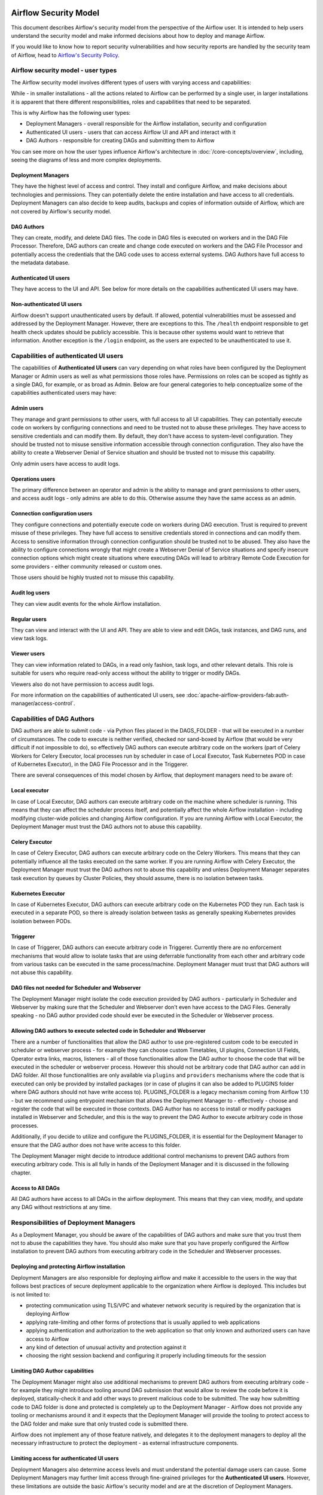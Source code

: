  .. Licensed to the Apache Software Foundation (ASF) under one
    or more contributor license agreements.  See the NOTICE file
    distributed with this work for additional information
    regarding copyright ownership.  The ASF licenses this file
    to you under the Apache License, Version 2.0 (the
    "License"); you may not use this file except in compliance
    with the License.  You may obtain a copy of the License at

 ..   http://www.apache.org/licenses/LICENSE-2.0

 .. Unless required by applicable law or agreed to in writing,
    software distributed under the License is distributed on an
    "AS IS" BASIS, WITHOUT WARRANTIES OR CONDITIONS OF ANY
    KIND, either express or implied.  See the License for the
    specific language governing permissions and limitations
    under the License.

Airflow Security Model
======================

This document describes Airflow's security model from the perspective of
the Airflow user. It is intended to help users understand the security
model and make informed decisions about how to deploy and manage Airflow.

If you would like to know how to report security vulnerabilities and how
security reports are handled by the security team of Airflow, head to
`Airflow's Security Policy <https://github.com/apache/airflow/security/policy>`_.

Airflow security model - user types
-----------------------------------

The Airflow security model involves different types of users with varying access and capabilities:

While - in smaller installations - all the actions related to Airflow can be performed by a single user,
in larger installations it is apparent that there different responsibilities, roles and
capabilities that need to be separated.

This is why Airflow has the following user types:

* Deployment Managers - overall responsible for the Airflow installation, security and configuration
* Authenticated UI users - users that can access Airflow UI and API and interact with it
* DAG Authors - responsible for creating DAGs and submitting them to Airflow

You can see more on how the user types influence Airflow's architecture in :doc:`/core-concepts/overview`,
including, seeing the diagrams of less and more complex deployments.




Deployment Managers
...................

They have the highest level of access and
control. They install and configure Airflow, and make decisions about
technologies and permissions. They can potentially delete the entire
installation and have access to all credentials. Deployment Managers
can also decide to keep audits, backups and copies of information
outside of Airflow, which are not covered by Airflow's security
model.

DAG Authors
...........

They can create, modify, and delete DAG files. The
code in DAG files is executed on workers and in the DAG File Processor.
Therefore, DAG authors can create and change code executed on workers
and the DAG File Processor and potentially access the credentials that the DAG
code uses to access external systems. DAG Authors have full access
to the metadata database.

Authenticated UI users
.......................

They have access to the UI and API. See below for more details on the capabilities
authenticated UI users may have.

Non-authenticated UI users
..........................

Airflow doesn't support unauthenticated users by default. If allowed, potential vulnerabilities
must be assessed and addressed by the Deployment Manager. However, there are exceptions to this. The ``/health`` endpoint responsible to get health check updates should be publicly accessible. This is because other systems would want to retrieve that information. Another exception is the ``/login`` endpoint, as the users are expected to be unauthenticated to use it.

Capabilities of authenticated UI users
--------------------------------------

The capabilities of **Authenticated UI users** can vary depending on
what roles have been configured by the Deployment Manager or Admin users
as well as what permissions those roles have. Permissions on roles can be
scoped as tightly as a single DAG, for example, or as broad as Admin.
Below are four general categories to help conceptualize some of the
capabilities authenticated users may have:

Admin users
...........

They manage and grant permissions to other users,
with full access to all UI capabilities. They can potentially execute
code on workers by configuring connections and need to be trusted not
to abuse these privileges. They have access to sensitive credentials
and can modify them. By default, they don't have access to
system-level configuration. They should be trusted not to misuse
sensitive information accessible through connection configuration.
They also have the ability to create a Webserver Denial of Service
situation and should be trusted not to misuse this capability.

Only admin users have access to audit logs.

Operations users
................

The primary difference between an operator and admin is the ability to manage and grant permissions
to other users, and access audit logs - only admins are able to do this. Otherwise assume they have the same access as an admin.

Connection configuration users
..............................

They configure connections and potentially execute code on workers during DAG execution. Trust is
required to prevent misuse of these privileges. They have full access
to sensitive credentials stored in connections and can modify them.
Access to sensitive information through connection configuration
should be trusted not to be abused. They also have the ability to configure connections wrongly
that might create a Webserver Denial of Service situations and specify insecure connection options
which might create situations where executing DAGs will lead to arbitrary Remote Code Execution
for some providers - either community released or custom ones.

Those users should be highly trusted not to misuse this capability.

Audit log users
...............

They can view audit events for the whole Airflow installation.

Regular users
.............

They can view and interact with the UI and API. They are able to view and edit DAGs,
task instances, and DAG runs, and view task logs.

Viewer users
............

They can view information related to DAGs, in a read only fashion, task logs, and other relevant details.
This role is suitable for users who require read-only access without the ability to trigger or modify DAGs.

Viewers also do not have permission to access audit logs.

For more information on the capabilities of authenticated UI users, see :doc:`apache-airflow-providers-fab:auth-manager/access-control`.

Capabilities of DAG Authors
---------------------------

DAG authors are able to submit code - via Python files placed in the DAGS_FOLDER - that will be executed
in a number of circumstances. The code to execute is neither verified, checked nor sand-boxed by Airflow
(that would be very difficult if not impossible to do), so effectively DAG authors can execute arbitrary
code on the workers (part of Celery Workers for Celery Executor, local processes run by scheduler in case
of Local Executor, Task Kubernetes POD in case of Kubernetes Executor), in the DAG File Processor
and in the Triggerer.

There are several consequences of this model chosen by Airflow, that deployment managers need to be aware of:

Local executor
..............

In case of Local Executor, DAG authors can execute arbitrary code on the machine where scheduler is running.
This means that they can affect the scheduler process itself, and potentially affect the whole Airflow
installation - including modifying cluster-wide policies and changing Airflow configuration. If you are running
Airflow with Local Executor, the Deployment Manager must trust the DAG authors not to abuse this capability.

Celery Executor
...............

In case of Celery Executor, DAG authors can execute arbitrary code on the Celery Workers. This means that
they can potentially influence all the tasks executed on the same worker. If you are running Airflow with
Celery Executor, the Deployment Manager must trust the DAG authors not to abuse this capability and unless
Deployment Manager separates task execution by queues by Cluster Policies, they should assume, there is no
isolation between tasks.

Kubernetes Executor
...................

In case of Kubernetes Executor, DAG authors can execute arbitrary code on the Kubernetes POD they run. Each
task is executed in a separate POD, so there is already isolation between tasks as generally speaking
Kubernetes provides isolation between PODs.

Triggerer
.........

In case of Triggerer, DAG authors can execute arbitrary code in Triggerer. Currently there are no
enforcement mechanisms that would allow to isolate tasks that are using deferrable functionality from
each other and arbitrary code from various tasks can be executed in the same process/machine. Deployment
Manager must trust that DAG authors will not abuse this capability.

DAG files not needed for Scheduler and Webserver
................................................

The Deployment Manager might isolate the code execution provided by DAG authors - particularly in
Scheduler and Webserver by making sure that the Scheduler and Webserver don't even
have access to the DAG Files. Generally speaking - no DAG author provided code should ever be
executed in the Scheduler or Webserver process.

Allowing DAG authors to execute selected code in Scheduler and Webserver
........................................................................

There are a number of functionalities that allow the DAG author to use pre-registered custom code to be
executed in scheduler or webserver process - for example they can choose custom Timetables, UI plugins,
Connection UI Fields, Operator extra links, macros, listeners - all of those functionalities allow the
DAG author to choose the code that will be executed in the scheduler or webserver process. However this
should not be arbitrary code that DAG author can add in DAG folder. All those functionalities are
only available via ``plugins`` and ``providers`` mechanisms where the code that is executed can only be
provided by installed packages (or in case of plugins it can also be added to PLUGINS folder where DAG
authors should not have write access to). PLUGINS_FOLDER is a legacy mechanism coming from Airflow 1.10
- but we recommend using entrypoint mechanism that allows the Deployment Manager to - effectively -
choose and register the code that will be executed in those contexts. DAG Author has no access to
install or modify packages installed in Webserver and Scheduler, and this is the way to prevent
the DAG Author to execute arbitrary code in those processes.

Additionally, if you decide to utilize and configure the PLUGINS_FOLDER, it is essential for the Deployment
Manager to ensure that the DAG author does not have write access to this folder.

The Deployment Manager might decide to introduce additional control mechanisms to prevent DAG authors from
executing arbitrary code. This is all fully in hands of the Deployment Manager and it is discussed in the
following chapter.

Access to All DAGs
........................................................................

All DAG authors have access to all DAGs in the airflow deployment. This means that they can view, modify,
and update any DAG without restrictions at any time.

Responsibilities of Deployment Managers
---------------------------------------

As a Deployment Manager, you should be aware of the capabilities of DAG authors and make sure that
you trust them not to abuse the capabilities they have. You should also make sure that you have
properly configured the Airflow installation to prevent DAG authors from executing arbitrary code
in the Scheduler and Webserver processes.

Deploying and protecting Airflow installation
.............................................

Deployment Managers are also responsible for deploying airflow and make it accessible to the users
in the way that follows best practices of secure deployment applicable to the organization where
Airflow is deployed. This includes but is not limited to:

* protecting communication using TLS/VPC and whatever network security is required by the organization
  that is deploying Airflow
* applying rate-limiting and other forms of protections that is usually applied to web applications
* applying authentication and authorization to the web application so that only known and authorized
  users can have access to Airflow
* any kind of detection of unusual activity and protection against it
* choosing the right session backend and configuring it properly including timeouts for the session

Limiting DAG Author capabilities
.................................

The Deployment Manager might also use additional mechanisms to prevent DAG authors from executing
arbitrary code - for example they might introduce tooling around DAG submission that would allow
to review the code before it is deployed, statically-check it and add other ways to prevent malicious
code to be submitted. The way how submitting code to DAG folder is done and protected is completely
up to the Deployment Manager - Airflow does not provide any tooling or mechanisms around it and it
expects that the Deployment Manager will provide the tooling to protect access to the DAG folder and
make sure that only trusted code is submitted there.

Airflow does not implement any of those feature natively, and delegates it to the deployment managers
to deploy all the necessary infrastructure to protect the deployment - as external infrastructure components.

Limiting access for authenticated UI users
...........................................

Deployment Managers also determine access levels and must understand the potential damage users can cause.
Some Deployment Managers may further limit access through fine-grained privileges for the **Authenticated UI
users**. However, these limitations are outside the basic Airflow's security model and are at the
discretion of Deployment Managers.

Examples of fine-grained access control include (but are not limited to):

*  Limiting login permissions: Restricting the accounts that users can log in with, allowing only specific
   accounts or roles belonging to access the Airflow system.

*  Access restrictions to views or DAGs: Controlling user access to certain views or specific DAGs,
   ensuring that users can only view or interact with authorized components.

Future: multi-tenancy isolation
...............................

These examples showcase ways in which Deployment Managers can refine and limit user privileges within Airflow,
providing tighter control and ensuring that users have access only to the necessary components and
functionalities based on their roles and responsibilities. However, fine-grained access control does not
provide full isolation and separation of access to allow isolation of different user groups in a
multi-tenant fashion yet. In future versions of Airflow, some fine-grained access control features could
become part of the Airflow security model, as the Airflow community is working on a multi-tenant model
currently.
